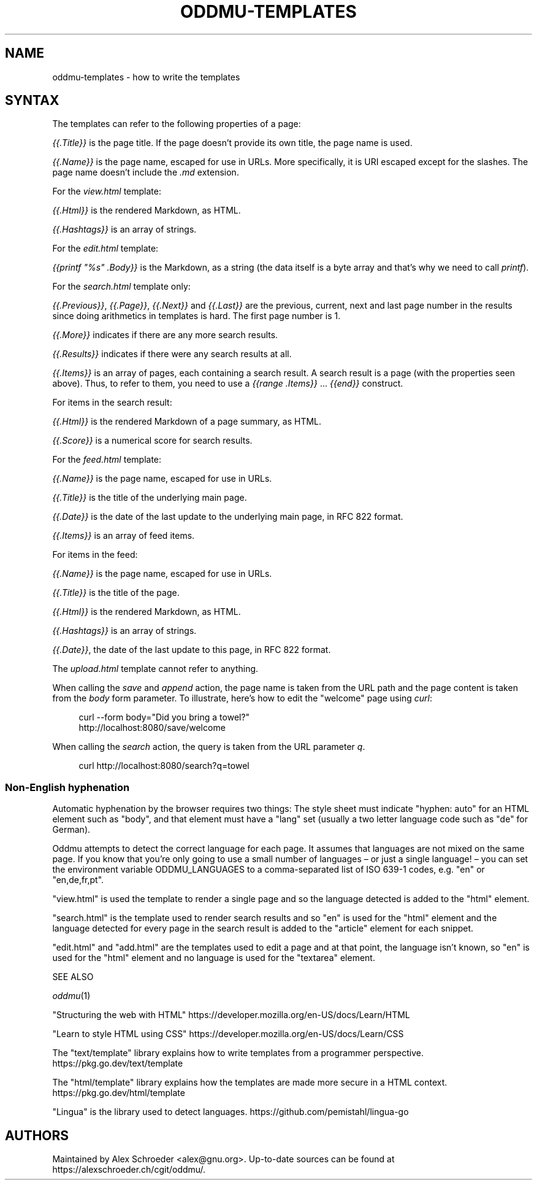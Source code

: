 .\" Generated by scdoc 1.11.2
.\" Complete documentation for this program is not available as a GNU info page
.ie \n(.g .ds Aq \(aq
.el       .ds Aq '
.nh
.ad l
.\" Begin generated content:
.TH "ODDMU-TEMPLATES" "5" "2023-09-22" "File Formats Manual"
.PP
.SH NAME
.PP
oddmu-templates - how to write the templates
.PP
.SH SYNTAX
.PP
The templates can refer to the following properties of a page:
.PP
\fI{{.\&Title}}\fR is the page title.\& If the page doesn'\&t provide its own
title, the page name is used.\&
.PP
\fI{{.\&Name}}\fR is the page name, escaped for use in URLs.\& More
specifically, it is URI escaped except for the slashes.\& The page name
doesn'\&t include the \fI.\&md\fR extension.\&
.PP
For the \fIview.\&html\fR template:
.PP
\fI{{.\&Html}}\fR is the rendered Markdown, as HTML.\&
.PP
\fI{{.\&Hashtags}}\fR is an array of strings.\&
.PP
For the \fIedit.\&html\fR template:
.PP
\fI{{printf "%s" .\&Body}}\fR is the Markdown, as a string (the data itself
is a byte array and that'\&s why we need to call \fIprintf\fR).\&
.PP
For the \fIsearch.\&html\fR template only:
.PP
\fI{{.\&Previous}}\fR, \fI{{.\&Page}}\fR, \fI{{.\&Next}}\fR and \fI{{.\&Last}}\fR are the
previous, current, next and last page number in the results since
doing arithmetics in templates is hard.\& The first page number is 1.\&
.PP
\fI{{.\&More}}\fR indicates if there are any more search results.\&
.PP
\fI{{.\&Results}}\fR indicates if there were any search results at all.\&
.PP
\fI{{.\&Items}}\fR is an array of pages, each containing a search result.\& A
search result is a page (with the properties seen above).\& Thus, to
refer to them, you need to use a \fI{{range .\&Items}}\fR … \fI{{end}}\fR
construct.\&
.PP
For items in the search result:
.PP
\fI{{.\&Html}}\fR is the rendered Markdown of a page summary, as HTML.\&
.PP
\fI{{.\&Score}}\fR is a numerical score for search results.\&
.PP
For the \fIfeed.\&html\fR template:
.PP
\fI{{.\&Name}}\fR is the page name, escaped for use in URLs.\&
.PP
\fI{{.\&Title}}\fR is the title of the underlying main page.\&
.PP
\fI{{.\&Date}}\fR is the date of the last update to the underlying main page,
in RFC 822 format.\&
.PP
\fI{{.\&Items}}\fR is an array of feed items.\&
.PP
For items in the feed:
.PP
\fI{{.\&Name}}\fR is the page name, escaped for use in URLs.\&
.PP
\fI{{.\&Title}}\fR is the title of the page.\&
.PP
\fI{{.\&Html}}\fR is the rendered Markdown, as HTML.\&
.PP
\fI{{.\&Hashtags}}\fR is an array of strings.\&
.PP
\fI{{.\&Date}}\fR, the date of the last update to this page, in RFC 822
format.\&
.PP
The \fIupload.\&html\fR template cannot refer to anything.\&
.PP
When calling the \fIsave\fR and \fIappend\fR action, the page name is taken
from the URL path and the page content is taken from the \fIbody\fR form
parameter.\& To illustrate, here'\&s how to edit the "welcome" page using
\fIcurl\fR:
.PP
.nf
.RS 4
curl --form body="Did you bring a towel?" 
  http://localhost:8080/save/welcome
.fi
.RE
.PP
When calling the \fIsearch\fR action, the query is taken from the URL
parameter \fIq\fR.\&
.PP
.nf
.RS 4
curl http://localhost:8080/search?q=towel
.fi
.RE
.PP
.SS Non-English hyphenation
.PP
Automatic hyphenation by the browser requires two things: The style
sheet must indicate "hyphen: auto" for an HTML element such as "body",
and that element must have a "lang" set (usually a two letter language
code such as "de" for German).\&
.PP
Oddmu attempts to detect the correct language for each page.\& It
assumes that languages are not mixed on the same page.\& If you know
that you'\&re only going to use a small number of languages – or just a
single language!\& – you can set the environment variable
ODDMU_LANGUAGES to a comma-separated list of ISO 639-1 codes, e.\&g.\&
"en" or "en,de,fr,pt".\&
.PP
"view.\&html" is used the template to render a single page and so the
language detected is added to the "html" element.\&
.PP
"search.\&html" is the template used to render search results and so
"en" is used for the "html" element and the language detected for
every page in the search result is added to the "article" element for
each snippet.\&
.PP
"edit.\&html" and "add.\&html" are the templates used to edit a page and
at that point, the language isn'\&t known, so "en" is used for the
"html" element and no language is used for the "textarea" element.\&
.PP
SEE ALSO
.PP
\fIoddmu\fR(1)
.PP
"Structuring the web with HTML"
https://developer.\&mozilla.\&org/en-US/docs/Learn/HTML
.PP
"Learn to style HTML using CSS"
https://developer.\&mozilla.\&org/en-US/docs/Learn/CSS
.PP
The "text/template" library explains how to write templates from a
programmer perspective.\& https://pkg.\&go.\&dev/text/template
.PP
The "html/template" library explains how the templates are made more
secure in a HTML context.\& https://pkg.\&go.\&dev/html/template
.PP
"Lingua" is the library used to detect languages.\&
https://github.\&com/pemistahl/lingua-go
.PP
.SH AUTHORS
.PP
Maintained by Alex Schroeder <alex@gnu.\&org>.\& Up-to-date sources can be
found at https://alexschroeder.\&ch/cgit/oddmu/.\&
